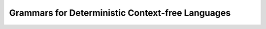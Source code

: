 .. This file is part of the OpenDSA eTextbook project. See
.. http://opendsa.org for more details.
.. Copyright (c) 2012-2020 by the OpenDSA Project Contributors, and
.. distributed under an MIT open source license.

.. avmetadata::
   :author: Susan Rodger and Cliff Shaffer
   :requires: Deterministic Pushdown Automata
   :satisfies: Deterministic Pushdown Automata Grammars
   :topic: Finite Automata

.. slideconf::
   :autoslides: False


Grammars for Deterministic Context-free Languages
=================================================

.. slide:: Deterministic vs. Non-deterministic PDAs and Grammars

   | Now we know that:
   |    All CFL can be generated by a CFG, and implemented
        by a NPDA.
   |    Not all CFL can be generated using a DPDA.
   |    So some CFG are associated with only non-deterministic PDAs.
   |    Nondeterminism gives us something more in terms of capability.


.. slide::  Why do we care?

   | Because we want to parse efficiently.
   | This means, we want to quickly determine if a given string can
     be generated from a given grammar.
   | Determinism seems to be a fundamental requirement if we hope
     to do this.


.. slide:: PDAs and Parsing

   | Think of a PDA as a parsing device.
   |    No backtracking :math:`\Rightarrow` can make a decision at
        every step on what to do next.
   |    This is the same as knowing which grammar production comes next.
   |    Clearly linear time when the grammar has been simplified (no
        unit productions), because every derivation step consumes an
        input character.
   |    Oops... except for :math:`\lambda` productions. But actually,
        these are not really a problem either.


.. slide:: Top-down Parsing with Lookahead

   | Start with the start symbol
   | Scan left-to-right through the string.
   | At each step, we want only to follow one rule when we look at the
     current character.
   | Perhaps we don't see a production for the current character, but
     instead pop something off the stack (:math:`\lambda` production).
   |    (BTW: This is why :math:`\lambda` productions are still
         linear, if we don't put too much on the stack when we process
         a character.)


.. slide:: S-grammars

   | Recall that an S-grammar has all productions of the form:
   |    :math:`A \rightarrow ax`
   | where :math:`A \in V`, :math:`a \in T`, and :math:`x \in V^*` AND any
     pair :math:`(A, a)` can occur in at most one rule.
   | Obviously this can be parsed efficiently.
   | But, s-grammars are more restrictive than we want.
   |    Lots of useful language constructs cannot be defined using an
        s-grammar.
   | We want to generalize as much as we can to capture a broader
     subset of CFLs


.. slide:: LL(k) Grammars

   | LL means "left-to-right" and "left-most derivation" is
     constructed.
   | :math:`k` means that we can look ahead at most :math:`k-1`
     characters.
   | Every s-grammar is LL, but so are more grammars.


.. slide:: LL Example 1

   | Consider this grammar:
   |    :math:`S \rightarrow aSb \mid ab`
   | This is not an s-grammar.
   | But, this **is** an LL grammar.
   | By looking at the next two characters, we always know which rule
     to apply.
   |    If we see :math:`ab`, then apply :math:`S \rightarrow ab`.
   |      << What gets consumed, what goes on the stack? >>
   |    Otherwise, apply :math:`S \rightarrow aSb`
   |      << What gets consumed, what goes on the stack? >>


.. slide:: LL Example 2 (1)

   | Consider this grammar:
   |    :math:`S \rightarrow SS \mid aSb \mid ab`
   | This is a useful grammar! It captures nested parentheses.
   | This is **not** an LL(k) grammar for any :math:`k`.
   |    << Why not?? >>


.. slide:: LL Example 2 (2)

   | Just because the grammar is not LL(k) does not mean that the
     language might not be deterministic.
   | The reasoning for why this was not LL(k) should help you to see
     how to fix the grammar.
   | Consider this grammar: :math:`S \rightarrow aSbS \mid \lambda`
   |    This is LL.
   | Example: Derive :math:`w = abab`.
   |    :math:`S \Rightarrow aSbS \Rightarrow abS \Rightarrow abaSbS \Rightarrow ababS \Rightarrow abab`.
   |    When the input next input symbol is :math:`a`, we must use
        :math:`S \rightarrow aSbS`.
   |    When the input next input symbol is :math:`b` or string is
        empty, we must use :math:`S \rightarrow \lambda`.


.. slide:: LL Example 2 (3)

   | One last problem: This grammar accepts the empty string.
   | If we don't like that, then there is an easy fix.
   |    Just define a new start symbol that avoids the :math:`\lambda`
        production.
   |       :math:`S_0 \rightarrow aSbS`
   |       :math:`S \rightarrow aSbS \mid \lambda`
